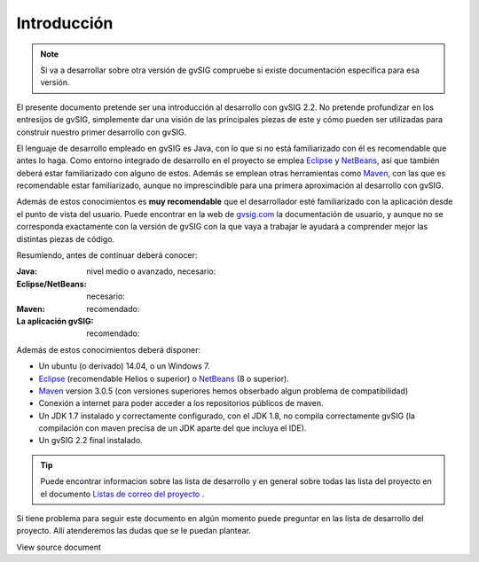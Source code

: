 Introducción
============

..  note:: 
 
    Si va a desarrollar sobre otra versión de gvSIG compruebe si 
    existe documentación específica para esa versión.
    
.. figure:: images/developers_quick_start.png
   :align: center



El presente documento pretende ser una introducción al desarrollo con 
gvSIG 2.2.
No pretende profundizar en los entresijos de gvSIG, simplemente dar una
visión de las principales piezas de este y cómo pueden ser utilizadas para
construir nuestro primer desarrollo con gvSIG.

El lenguaje de desarrollo empleado en gvSIG es Java, con lo que si no 
está familiarizado con él es recomendable que antes lo haga. 
Como entorno integrado de desarrollo en el proyecto se emplea 
Eclipse_ y NetBeans_, así que también deberá estar familiarizado con alguno
de estos. Además se emplean otras herramientas como Maven_,
con las que es recomendable estar familiarizado, aunque no imprescindible
para una primera aproximación al desarrollo con gvSIG.

Además de estos conocimientos es **muy recomendable** que el desarrollador
esté familiarizado con la aplicación desde el punto de vista del usuario.
Puede encontrar en la web de gvsig.com_  la documentación de usuario, y
aunque no se corresponda exactamente con la versión de gvSIG con la que 
vaya a trabajar le ayudará a comprender mejor las distintas piezas de 
código.

Resumiendo, antes de continuar deberá conocer:

:Java: nivel medio o avanzado, necesario:
:Eclipse/NetBeans: necesario:
:Maven: recomendado:
:La aplicación gvSIG: recomendado:

Además de estos conocimientos deberá disponer:

- Un ubuntu (o derivado) 14.04, o un Windows 7.
- Eclipse_ (recomendable Helios o superior) o NetBeans_ (8 o superior).
- Maven_ version 3.0.5 (con versiones superiores hemos obserbado algun problema de compatibilidad)
- Conexión a internet para poder acceder a los repositorios públicos de maven.
- Un JDK 1.7 instalado y correctamente configurado, con el JDK 1.8, no compila correctamente gvSIG (la compilación con maven precisa de un JDK aparte del que incluya el IDE).
- Un gvSIG 2.2 final instalado.

..  tip::
    Puede encontrar informacion sobre las lista de desarrollo y en 
    general sobre todas las lista del proyecto en el documento `Listas de correo del proyecto`_ .

Si tiene problema para seguir este documento en algún momento puede preguntar en las lista de desarrollo del proyecto. Allí atenderemos las dudas que se le puedan plantear.

.. _`Listas de correo del proyecto` : http://www.gvsig.org/plone/community/mailing-lists/directory
.. _Ant: http://ant.apache.org
.. _Maven: http://maven.apache.org
.. _Eclipse: http://www.eclipse.org
.. _NetBeans: http://www.netbeans.org
.. _gvsig.com: http://www.gvsig.com

View source document

